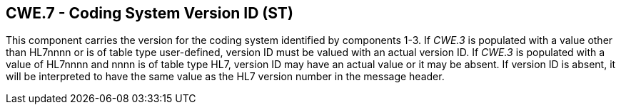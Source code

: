 == CWE.7 - Coding System Version ID (ST)

[datatype-definition]
This component carries the version for the coding system identified by components 1-3. If _CWE.3_ is populated with a value other than HL7nnnn or is of table type user-defined, version ID must be valued with an actual version ID. If _CWE.3_ is populated with a value of HL7nnnn and nnnn is of table type HL7, version ID may have an actual value or it may be absent. If version ID is absent, it will be interpreted to have the same value as the HL7 version number in the message header.

